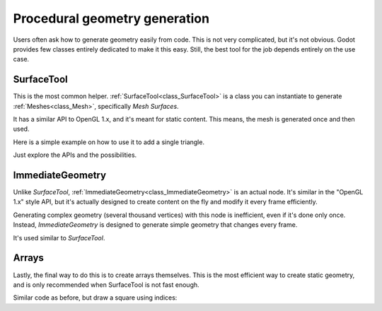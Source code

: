 .. _doc_procedural_geometry:

Procedural geometry generation
==============================

Users often ask how to generate geometry easily from code. This is not very complicated, but it's not obvious.
Godot provides few classes entirely dedicated to make it this easy. Still, the best tool for the job depends
entirely on the use case.

SurfaceTool
-----------

This is the most common helper. :ref:`SurfaceTool<class_SurfaceTool>` is a class you can instantiate to generate :ref:`Meshes<class_Mesh>`, specifically *Mesh Surfaces*.

It has a similar API to OpenGL 1.x, and it's meant for static content. This means, the mesh is generated once and then used.

Here is a simple example on how to use it to add a single triangle.

.. tabs::
 .. code-tab:: gdscript GDScript

    var st = SurfaceTool.new()

    st.begin(Mesh.PRIMITIVE_TRIANGLE)

    # Prepare attributes for add_vertex.
    st.add_normal(Vector3(0, 0, 1))
    st.add_uv(Vector2(0, 0))
    # Call last for each vertex, adds the above attributes.
    st.add_vertex(Vector3(-1, -1, 0))

    st.add_normal(Vector3(0, 0, 1))
    st.add_uv(Vector2(0, 1))
    st.add_vertex(Vector3(-1, 1, 0))

    st.add_normal(Vector3(0, 0, 1))
    st.add_uv(Vector2(1, 1))
    st.add_vertex(Vector3(1, 1, 0))

    # Create indices, indices are optional.
    st.index()

    # Commit to a mesh.
    var mesh = st.commit()

Just explore the APIs and the possibilities.

ImmediateGeometry
-----------------

Unlike *SurfaceTool*, :ref:`ImmediateGeometry<class_ImmediateGeometry>` is an actual node. It's similar in the "OpenGL 1.x" style API,
but it's actually designed to create content on the fly and modify it every frame efficiently.

Generating complex geometry (several thousand vertices) with this node is inefficient, even if it's done only once. Instead, *ImmediateGeometry* is designed to generate simple geometry that changes every frame.

It's used similar to *SurfaceTool*.

.. tabs::
 .. code-tab:: gdscript GDScript

    extends ImmediateGeometry

    void _process(delta):
        # Clean up before drawing.
        clear()

        # Begin draw.
        begin(Mesh.PRIMITIVE_TRIANGLE)

        # Prepare attributes for add_vertex.
        set_normal( Vector3(0, 0, 1))
        set_uv(Vector2(0, 0))
        # Call last for each vertex, adds the above attributes.
        add_vertex(Vector3(-1, -1, 0))

        set_normal(Vector3(0, 0, 1))
        set_uv(Vector2(0, 1))
        add_vertex(Vector3(-1, 1, 0))

        set_normal(Vector3(0, 0, 1))
        set_uv(Vector2(1, 1))
        add_vertex(Vector3(1, 1, 0))

        # End drawing.
        end()

Arrays
------

Lastly, the final way to do this is to create arrays themselves. This is the most efficient way to create static geometry, and is only
recommended when SurfaceTool is not fast enough.

Similar code as before, but draw a square using indices:


.. tabs::
 .. code-tab:: gdscript GDScript

    var arrays = []
    arrays.resize(Mesh.ARRAY_MAX)

    var normal_array = []
    var uv_array = []
    var vertex_array = []
    var index_array = []

    normal_array.resize(4)
    uv_array.resize(4)
    vertex_array.resize(4)
    index_array.resize(6)

    normal_array[0] = Vector3(0, 0, 1)
    uv_array[0] = Vector2(0, 0)
    vertex_array[0] = Vector3(-1, -1)

    normal_array[1] = Vector3(0, 0, 1)
    uv_array[1] = Vector2(0,1)
    vertex_array[1] = Vector3(-1, 1)

    normal_array[2] = Vector3(0, 0, 1)
    uv_array[2] = Vector2(1, 1)
    vertex_array[2] = Vector3(1, 1)

    normal_array[3] = Vector3(0, 0, 1)
    uv_array[3] = Vector2(1, 0)
    vertex_array[3] = Vector3(1, -1)

    # Indices are optional in Godot, but if they exist they are used.
    index_array[0] = 0
    index_array[1] = 1
    index_array[2] = 2

    index_array[3] = 2
    index_array[4] = 3
    index_array[5] = 0

    arrays[Mesh.ARRAY_VERTEX] = vertex_array
    arrays[Mesh.ARRAY_NORMAL] = normal_array
    arrays[Mesh.ARRAY_TEX_UV] = uv_array
    arrays[Mesh.ARRAY_INDEX] = index_array

    var mesh = ArrayMesh.new()

    mesh.add_surface_from_arrays(Mesh.PRIMITIVE_TRIANGLES,arrays)
